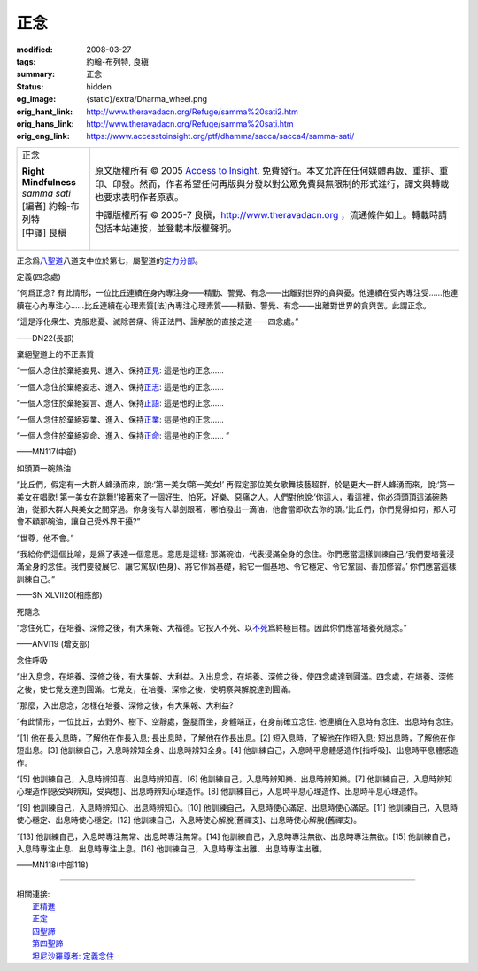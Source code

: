 正念
====

:modified: 2008-03-27
:tags: 約翰-布列特, 良稹
:summary: 正念
:status: hidden
:og_image: {static}/extra/Dharma_wheel.png
:orig_hant_link: http://www.theravadacn.org/Refuge/samma%20sati2.htm
:orig_hans_link: http://www.theravadacn.org/Refuge/samma%20sati.htm
:orig_eng_link: https://www.accesstoinsight.org/ptf/dhamma/sacca/sacca4/samma-sati/


.. role:: small
   :class: is-size-7

.. role:: fake-title
   :class: is-size-2 has-text-weight-bold

.. role:: fake-title-2
   :class: is-size-3

.. list-table::
   :class: table is-bordered is-striped is-narrow stack-th-td-on-mobile
   :widths: auto

   * - .. container:: has-text-centered

          :fake-title:`正念`

          | **Right Mindfulness**
          | *samma sati*
          | [編者] 約翰-布列特
          | [中譯] 良稹
          |

     - .. container:: has-text-centered

          原文版權所有 © 2005 `Access to Insight`_. 免費發行。本文允許在任何媒體再版、重排、重印、印發。然而，作者希望任何再版與分發以對公眾免費與無限制的形式進行，譯文與轉載也要求表明作者原衷。

          中譯版權所有 © 2005-7 良稹，http://www.theravadacn.org ，流通條件如上。轉載時請包括本站連接，並登載本版權聲明。


正念爲\ `八聖道`_\ 八道支中位於第七，屬聖道的\ `定力分部`_\ 。

.. _八聖道: {filename}fourth-sacca-dukkha-nirodha-gamini-patipada%zh-hant.rst
.. _定力分部: {filename}/pages/dhamma-gradual%zh-hant.rst#samadhiA


定義(四念處)

.. container:: notification

   “何爲正念? 有此情形，一位比丘連續在身內專注身——精勤、警覺、有念——出離對世界的貪與憂。他連續在受內專注受……他連續在心內專注心……比丘連續在心理素質\ :small:`[法]`\ 內專注心理素質——精勤、警覺、有念——出離對世界的貪與苦。此謂正念。

   “這是淨化衆生、克服悲憂、滅除苦痛、得正法門、證解脫的直接之道——四念處。”

   .. container:: has-text-right

      ——DN22(長部)


棄絕聖道上的不正素質

.. container:: notification

   “一個人念住於棄絕妄見、進入、保持\ `正見`_: 這是他的正念……

   “一個人念住於棄絕妄志、進入、保持\ `正志`_: 這是他的正念……

   “一個人念住於棄絕妄言、進入、保持\ `正語`_: 這是他的正念……

   “一個人念住於棄絕妄業、進入、保持\ `正業`_: 這是他的正念……

   “一個人念住於棄絕妄命、進入、保持\ `正命`_: 這是他的正念…… ”

   .. container:: has-text-right

      ——MN117(中部)

.. _正見: http://theravadacn.com/Refuge/samma%20ditthi2.htm
.. TODO: replace 正見 link
.. _正志: http://www.theravadacn.org/Refuge/samma%20sankappo2.htm
.. TODO: replace 正志 link
.. _正語: http://www.theravadacn.org/Refuge/samma%20vaca2.htm
.. TODO: replace 正語 link
.. _正業: http://www.theravadacn.org/Refuge/samma%20kammanto2.htm
.. TODO: replace 正業 link
.. _正命: http://www.theravadacn.org/Refuge/samma%20ajivo2.htm
.. TODO: replace 正命 link


如頭頂一碗熱油

.. container:: notification

   “比丘們，假定有一大群人蜂湧而來，說:‘第一美女!第一美女!’ 再假定那位美女歌舞技藝超群，於是更大一群人蜂湧而來，說:‘第一美女在唱歌! 第一美女在跳舞!’接著來了一個好生、怕死，好樂、惡痛之人。人們對他說:‘你這人，看這裡，你必須頭頂這滿碗熱油，從那大群人與美女之間穿過。你身後有人舉劍跟著，哪怕潑出一滴油，他會當即砍去你的頭。’比丘們，你們覺得如何，那人可會不顧那碗油，讓自己受外界干擾?”

   “世尊，他不會。”

   “我給你們這個比喻，是爲了表達一個意思。意思是這樣: 那滿碗油，代表浸滿全身的念住。你們應當這樣訓練自己:‘我們要培養浸滿全身的念住。我們要發展它、讓它駕馭(色身)、將它作爲基礎，給它一個基地、令它穩定、令它鞏固、善加修習。’ 你們應當這樣訓練自己。”

   .. container:: has-text-right

      ——SN XLVII20(相應部)


死隨念

.. container:: notification

   “念住死亡，在培養、深修之後，有大果報、大福德。它投入不死、以\ `不死`_\ 爲終極目標。因此你們應當培養死隨念。”

   .. container:: has-text-right

      ——ANVI19 (增支部)

.. _不死: {filename}sacca-nibbana%zh-hant.rst


念住呼吸

.. container:: notification

   “出入息念，在培養、深修之後，有大果報、大利益。入出息念，在培養、深修之後，使四念處達到圓滿。四念處，在培養、深修之後，使七覺支達到圓滿。七覺支，在培養、深修之後，使明察與解脫達到圓滿。

   “那麼，入出息念，怎樣在培養、深修之後，有大果報、大利益?

   “有此情形，一位比丘，去野外、樹下、空靜處，盤腿而坐，身體端正，在身前確立念住. 他連續在入息時有念住、出息時有念住。

   “[1] 他在長入息時，了解他在作長入息; 長出息時，了解他在作長出息。[2] 短入息時，了解他在作短入息; 短出息時，了解他在作短出息。[3] 他訓練自己，入息時辨知全身、出息時辨知全身。[4] 他訓練自己，入息時平息體感造作[指呼吸]、出息時平息體感造作。

   “[5] 他訓練自己，入息時辨知喜、出息時辨知喜。[6] 他訓練自己，入息時辨知樂、出息時辨知樂。[7] 他訓練自己，入息時辨知心理造作[感受與辨知，受與想]、出息時辨知心理造作。[8] 他訓練自己，入息時平息心理造作、出息時平息心理造作。

   “[9] 他訓練自己，入息時辨知心、出息時辨知心。[10] 他訓練自己，入息時使心滿足、出息時使心滿足。[11] 他訓練自己，入息時使心穩定、出息時使心穩定。[12] 他訓練自己，入息時使心解脫[舊禪支]、出息時使心解脫(舊禪支)。

   “[13] 他訓練自己，入息時專注無常、出息時專注無常。[14] 他訓練自己，入息時專注無欲、出息時專注無欲。[15] 他訓練自己，入息時專注止息、出息時專注止息。[16] 他訓練自己，入息時專注出離、出息時專注出離。

   .. container:: has-text-right

      ——MN118(中部118)

----

| 相關連接:
| 　　\ `正精進`_
| 　　\ `正定`_
| 　　\ `四聖諦`_
| 　　\ `第四聖諦`_
| 　　\ `坦尼沙羅尊者: 定義念住`_

.. _正精進: {filename}samma-vayamo%zh-hant.rst
.. _正定: {filename}samma-samadhi%zh-hant.rst
.. _四聖諦: http://www.theravadacn.org/Refuge/cattari%20ariya%20saccani2.htm
.. TODO: replace 四聖諦 link
.. _第四聖諦: {filename}fourth-sacca-dukkha-nirodha-gamini-patipada%zh-hant.rst
.. _坦尼沙羅尊者\: 定義念住: {filename}/pages/talk/thanissaro/mindfulness-defined%zh-hant.rst

.. _Access to Insight: https://www.accesstoinsight.org/
